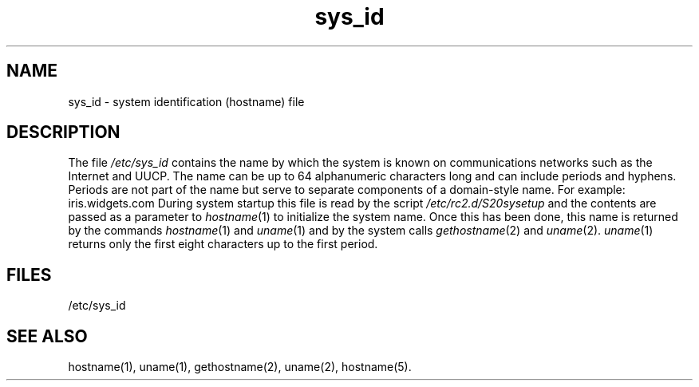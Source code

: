 .TH sys_id 4
.SH NAME
sys_id \- system identification (hostname) file
.SH DESCRIPTION
The file
.I /etc/sys_id
contains the name by which the system is known on communications
networks such as the Internet and UUCP.
The name can be up to 64 alphanumeric characters long
and can include periods and hyphens.
Periods are not part of the name but serve to separate components
of a domain-style name.
For example:
.Ex
iris.widgets.com
.Ee
During system startup this file is read by the script
.I /etc/rc2.d/S20sysetup
and the contents are passed as a parameter to
\f2hostname\f1(1) to initialize the system name.
Once this has been done, this name is returned by the
commands \f2hostname\f1(1) and \f2uname\f1(1) and by the system calls
\f2gethostname\f1(2) and \f2uname\f1(2).
.IR uname (1)
returns only the first eight characters up to the first period.
.SH FILES
/etc/sys_id
.SH SEE ALSO
hostname(1),
uname(1),
gethostname(2),
uname(2),
hostname(5).
